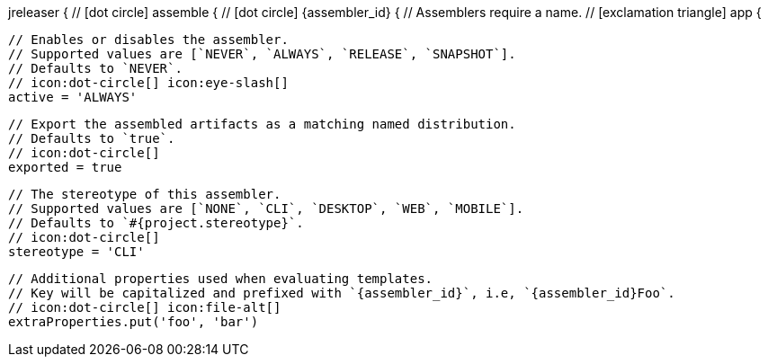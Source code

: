 jreleaser {
  // icon:dot-circle[]
  assemble {
    // icon:dot-circle[]
    {assembler_id} {
      // Assemblers require a name.
      // icon:exclamation-triangle[]
      app {

        // Enables or disables the assembler.
        // Supported values are [`NEVER`, `ALWAYS`, `RELEASE`, `SNAPSHOT`].
        // Defaults to `NEVER`.
        // icon:dot-circle[] icon:eye-slash[]
        active = 'ALWAYS'

        // Export the assembled artifacts as a matching named distribution.
        // Defaults to `true`.
        // icon:dot-circle[]
        exported = true

        // The stereotype of this assembler.
        // Supported values are [`NONE`, `CLI`, `DESKTOP`, `WEB`, `MOBILE`].
        // Defaults to `#{project.stereotype}`.
        // icon:dot-circle[]
        stereotype = 'CLI'

        // Additional properties used when evaluating templates.
        // Key will be capitalized and prefixed with `{assembler_id}`, i.e, `{assembler_id}Foo`.
        // icon:dot-circle[] icon:file-alt[]
        extraProperties.put('foo', 'bar')
ifdef::platform[]

        // icon:dot-circle[]
        platform {

          // Key value pairs.
          // Keys match a full platform or an os.name, os.arch.
          // Same rules apply as in xref:platform.adoc[].
          // icon:dot-circle[]
          replacements = [
            'osx-x86_64': 'mac',
            aarch_64: 'aarch64',
            x86_64: 'amd64',
            linux_musl: 'alpine'
          ]
        }
endif::platform[]